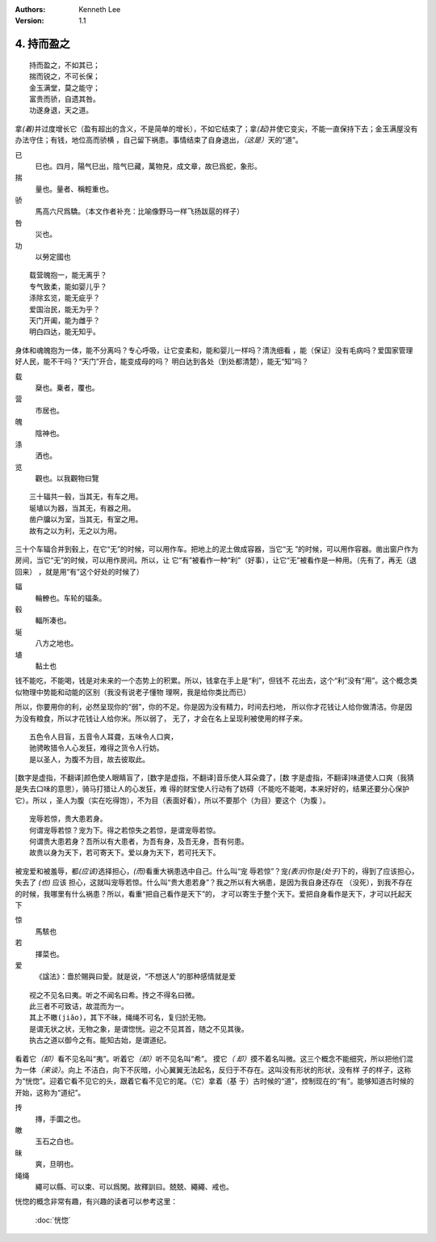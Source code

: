 .. Kenneth Lee 版权所有 2017-2020

:Authors: Kenneth Lee
:Version: 1.1

4. 持而盈之
***********

::

    持而盈之，不如其已；
    揣而锐之，不可长保；
    金玉满堂，莫之能守；
    富贵而骄，自遗其咎。
    功遂身退，天之道。

拿\ *(着)*\ 并过度增长它（盈有超出的含义，不是简单的增长），不如它结束了；拿\
*(起)*\ 并使它变尖，不能一直保持下去；金玉满屋没有办法守住；有钱，地位高而骄横
，自己留下祸患。事情结束了自身退出，\ *（这是）*\ 天的“道”。

已
        巳也。四月，陽气巳出，陰气巳藏，萬物見，成文章，故巳爲蛇，象形。

揣
        量也。量者、稱輕重也。

骄
        馬高六尺爲驕。（本文作者补充：比喻像野马一样飞扬跋扈的样子）

咎
        災也。

功
        以勞定國也

::

    载营魄抱一，能无离乎？
    专气致柔，能如婴儿乎？
    涤除玄览，能无疵乎？
    爱国治民，能无为乎？
    天门开阖，能为雌乎？
    明白四达，能无知乎。

身体和魂魄抱为一体，能不分离吗？专心呼吸，让它变柔和，能和婴儿一样吗？清洗细看
，能（保证）没有毛病吗？爱国家管理好人民，能不干吗？“天门”开合，能变成母的吗？
明白达到各处（到处都清楚），能无“知”吗？

载
        椉也。乗者，覆也。

营
        市居也。

魄
        陰神也。

涤
        洒也。

览
        觀也。以我觀物曰覽

::

    三十辐共一毂，当其无，有车之用。
    埏埴以为器，当其无，有器之用。
    凿户牖以为室，当其无，有室之用。
    故有之以为利，无之以为用。

三十个车辐合并到毂上，在它“无”的时候，可以用作车。把地上的泥土做成容器，当它“无
”的时候，可以用作容器。凿出窗户作为房间，当它“无”的时候，可以用作房间。所以，让
它“有”被看作一种“利”（好事），让它“无”被看作是一种用。（先有了，再无（退回来）
，就是用“有”这个好处的时候了）

辐
        輪轑也。车轮的辐条。

毂
        輻所凑也。

埏
        八方之地也。

埴
        黏土也

钱不能吃，不能喝，钱是对未来的一个态势上的积累。所以，钱拿在手上是“利”，但钱不
花出去，这个“利”没有“用”。这个概念类似物理中势能和动能的区别（我没有说老子懂物
理啊，我是给你类比而已）

所以，你要用你的利，必然呈现你的“弱”，你的不足。你是因为没有精力，时间去扫地，
所以你才花钱让人给你做清洁。你是因为没有粮食，所以才花钱让人给你米。所以弱了，
无了，才会在名上呈现利被使用的样子来。

::

    五色令人目盲，五音令人耳聋，五味令人口爽，
    驰骋畋猎令人心发狂，难得之货令人行妨。
    是以圣人，为腹不为目，故去彼取此。


[数字是虚指，不翻译]颜色使人眼睛盲了，[数字是虚指，不翻译]音乐使人耳朵聋了，[数
字是虚指，不翻译]味道使人口爽（我猜是失去口味的意思），骑马打猎让人的心发狂，难
得的财宝使人行动有了妨碍（不能吃不能喝，本来好好的，结果还要分心保护它）。所以
，圣人为腹（实在吃得饱），不为目（表面好看），所以不要那个（为目）要这个（为腹
）。

::

    宠辱若惊，贵大患若身。
    何谓宠辱若惊？宠为下。得之若惊失之若惊，是谓宠辱若惊。
    何谓贵大患若身？吾所以有大患者，为吾有身，及吾无身，吾有何患。
    故贵以身为天下，若可寄天下。爱以身为天下，若可托天下。

被宠爱和被羞辱，都\ *(应该)*\ 选择担心，\ *(而)*\ 看重大祸患选中自己。什么叫“宠
辱若惊”？宠\ *(表示)*\ 你是\ *(处于)*\ 下的，得到了应该担心，失去了 *(也)* 应该
担心，这就叫宠辱若惊。什么叫“贵大患若身”？我之所以有大祸患，是因为我自身还存在
（没死），到我不存在的时候，我哪里有什么祸患？所以，看重“把自己看作是天下”的，
才可以寄生于整个天下。爱把自身看作是天下，才可以托起天下

惊
        馬駭也

若
        擇菜也。

爱
        《諡法》：嗇於賜與曰愛。就是说，“不想送人”的那种感情就是爱

::

    视之不见名曰夷。听之不闻名曰希。抟之不得名曰微。
    此三者不可致诘，故混而为一。
    其上不皦(jiǎo)，其下不昧，绳绳不可名，复归於无物。
    是谓无状之状，无物之象，是谓惚恍。迎之不见其首，随之不见其後。
    执古之道以御今之有。能知古始，是谓道纪。

看着它\ *（却）*\ 看不见名叫“夷”。听着它\ *（却）*\ 听不见名叫“希”。 摸它\ *（
却）*\ 摸不着名叫微。这三个概念不能细究，所以把他们混为一体\ *（来谈）*\ 。向上
不洁白，向下不灰暗，小心翼翼无法起名，反归于不存在。这叫没有形状的形状，没有样
子的样子，这称为“恍惚”。迎着它看不见它的头，跟着它看不见它的尾。（它）拿着（基
于）古时候的“道”，控制现在的“有”。能够知道古时候的开始，这称为“道纪”。

抟
        摶，手圜之也。

皦
        玉石之白也。

昧
        爽，旦明也。

绳绳
        繩可以縣、可以束、可以爲閑。故釋訓曰。兢兢、繩繩、戒也。

恍惚的概念非常有趣，有兴趣的读者可以参考这里：

        :doc:`恍惚`
